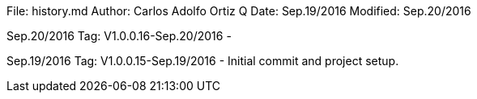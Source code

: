 File:     history.md
Author:   Carlos Adolfo Ortiz Q
Date:     Sep.19/2016
Modified: Sep.20/2016

Sep.20/2016 Tag: V1.0.0.16-Sep.20/2016
-

Sep.19/2016 Tag: V1.0.0.15-Sep.19/2016
- Initial commit and project setup.
